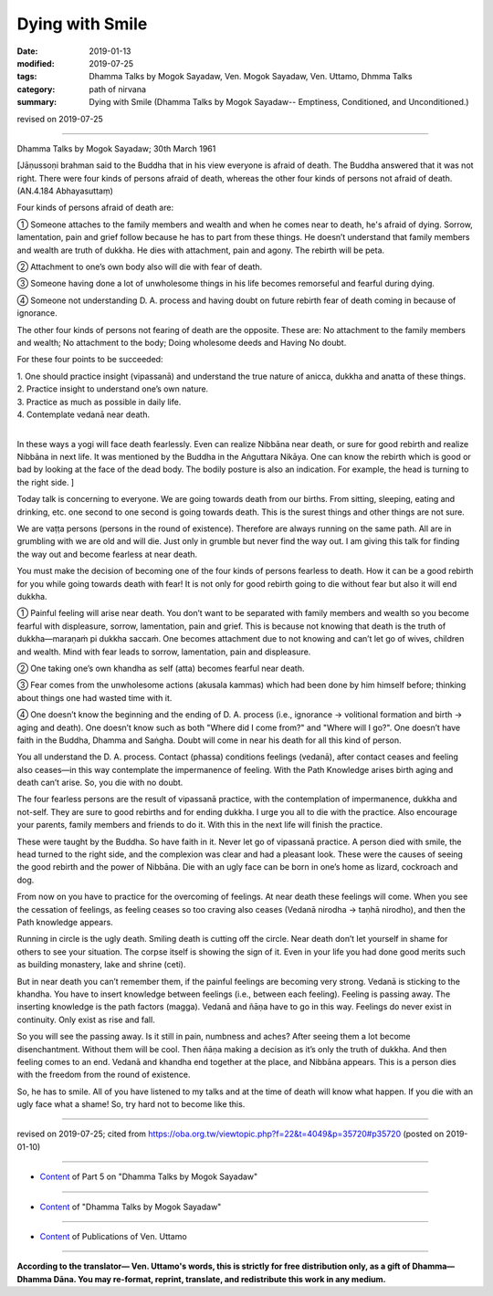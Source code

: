 ==========================================
Dying with Smile
==========================================

:date: 2019-01-13
:modified: 2019-07-25
:tags: Dhamma Talks by Mogok Sayadaw, Ven. Mogok Sayadaw, Ven. Uttamo, Dhmma Talks
:category: path of nirvana
:summary: Dying with Smile (Dhamma Talks by Mogok Sayadaw-- Emptiness, Conditioned, and Unconditioned.)

revised on 2019-07-25

------

Dhamma Talks by Mogok Sayadaw; 30th March 1961

[Jāṇussoṇi brahman said to the Buddha that in his view everyone is afraid of death. The Buddha answered that it was not right. There were four kinds of persons afraid of death, whereas the other four kinds of persons not afraid of death. (AN.4.184 Abhayasuttaṃ)

Four kinds of persons afraid of death are:

① Someone attaches to the family members and wealth and when he comes near to death, he's afraid of dying. Sorrow, lamentation, pain and grief follow because he has to part from these things. He doesn’t understand that family members and wealth are truth of dukkha. He dies with attachment, pain and agony. The rebirth will be peta.

② Attachment to one’s own body also will die with fear of death. 

③ Someone having done a lot of unwholesome things in his life becomes remorseful and fearful during dying. 

④ Someone not understanding D. A. process and having doubt on future rebirth fear of death coming in because of ignorance. 

The other four kinds of persons not fearing of death are the opposite. These are: No attachment to the family members and wealth; No attachment to the body; Doing wholesome deeds and Having No doubt. 

For these four points to be succeeded:

| 1. One should practice insight (vipassanā) and understand the true nature of anicca, dukkha and anatta of these things. 
| 2. Practice insight to understand one’s own nature. 
| 3. Practice as much as possible in daily life. 
| 4. Contemplate vedanā near death. 
| 

In these ways a yogi will face death fearlessly. Even can realize Nibbāna near death, or sure for good rebirth and realize Nibbāna in next life. It was mentioned by the Buddha in the Aṅguttara Nikāya. One can know the rebirth which is good or bad by looking at the face of the dead body. The bodily posture is also an indication. For example, the head is turning to the right side. ]

Today talk is concerning to everyone. We are going towards death from our births. From sitting, sleeping, eating and drinking, etc. one second to one second is going towards death. This is the surest things and other things are not sure. 

We are vaṭṭa persons (persons in the round of existence). Therefore are always running on the same path. All are in grumbling with we are old and will die. Just only in grumble but never find the way out. I am giving this talk for finding the way out and become fearless at near death. 

You must make the decision of becoming one of the four kinds of persons fearless to death. How it can be a good rebirth for you while going towards death with fear! It is not only for good rebirth going to die without fear but also it will end dukkha. 

① Painful feeling will arise near death. You don’t want to be separated with family members and wealth so you become fearful with displeasure, sorrow, lamentation, pain and grief. This is because not knowing that death is the truth of dukkha—maraṇaṁ pi dukkha saccaṁ. One becomes attachment due to not knowing and can’t let go of wives, children and wealth. Mind with fear leads to sorrow, lamentation, pain and displeasure.

② One taking one’s own khandha as self (atta) becomes fearful near death.

③ Fear comes from the unwholesome actions (akusala kammas) which had been done by him himself before; thinking about things one had wasted time with it.

④ One doesn’t know the beginning and the ending of D. A. process (i.e., ignorance → volitional formation and birth → aging and death). One doesn’t know such as both "Where did I come from?" and "Where will I go?". One doesn’t have faith in the Buddha, Dhamma and Saṅgha. Doubt will come in near his death for all this kind of person.

You all understand the D. A. process. Contact (phassa) conditions feelings (vedanā), after contact ceases and feeling also ceases—in this way contemplate the impermanence of feeling. With the Path Knowledge arises birth aging and death can’t arise. So, you die with no doubt. 

The four fearless persons are the result of vipassanā practice, with the contemplation of impermanence, dukkha and not-self. They are sure to good rebirths and for ending dukkha. I urge you all to die with the practice. Also encourage your parents, family members and friends to do it. With this in the next life will finish the practice. 

These were taught by the Buddha. So have faith in it. Never let go of vipassanā practice. A person died with smile, the head turned to the right side, and the complexion was clear and had a pleasant look. These were the causes of seeing the good rebirth and the power of Nibbāna. Die with an ugly face can be born in one’s home as lizard, cockroach and dog. 

From now on you have to practice for the overcoming of feelings. At near death these feelings will come. When you see the cessation of feelings, as feeling ceases so too craving also ceases (Vedanā nirodha → taṇhā nirodho), and then the Path knowledge appears. 

Running in circle is the ugly death. Smiling death is cutting off the circle. Near death don’t let yourself in shame for others to see your situation. The corpse itself is showing the sign of it. Even in your life you had done good merits such as building monastery, lake and shrine (ceti). 

But in near death you can’t remember them, if the painful feelings are becoming very strong. Vedanā is sticking to the khandha. You have to insert knowledge between feelings (i.e., between each feeling). Feeling is passing away. The inserting knowledge is the path factors (magga). Vedanā and ñāṇa have to go in this way. Feelings do never exist in continuity. Only exist as rise and fall. 

So you will see the passing away. Is it still in pain, numbness and aches? After seeing them a lot become disenchantment. Without them will be cool. Then ñāṇa making a decision as it’s only the truth of dukkha. And then feeling comes to an end. Vedanā and khandha end together at the place, and Nibbāna appears. This is a person dies with the freedom from the round of existence. 

So, he has to smile. All of you have listened to my talks and at the time of death will know what happen. If you die with an ugly face what a shame! So, try hard not to become like this.

------

revised on 2019-07-25; cited from https://oba.org.tw/viewtopic.php?f=22&t=4049&p=35720#p35720 (posted on 2019-01-10)

------

- `Content <{filename}pt05-content-of-part05%zh.rst>`__ of Part 5 on "Dhamma Talks by Mogok Sayadaw"

------

- `Content <{filename}content-of-dhamma-talks-by-mogok-sayadaw%zh.rst>`__ of "Dhamma Talks by Mogok Sayadaw"

------

- `Content <{filename}../publication-of-ven-uttamo%zh.rst>`__ of Publications of Ven. Uttamo

------

**According to the translator— Ven. Uttamo's words, this is strictly for free distribution only, as a gift of Dhamma—Dhamma Dāna. You may re-format, reprint, translate, and redistribute this work in any medium.**

..
  07-25 rev. proofread by bhante
  2019-01-13  create rst
  https://mogokdhammatalks.blog/